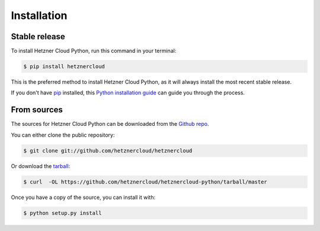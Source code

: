 .. highlight:: shell

============
Installation
============


Stable release
--------------

To install Hetzner Cloud Python, run this command in your terminal:

.. code-block:: console

    $ pip install hetznercloud

This is the preferred method to install Hetzner Cloud Python, as it will always install the most recent stable release.

If you don't have `pip`_ installed, this `Python installation guide`_ can guide
you through the process.

.. _pip: https://pip.pypa.io
.. _Python installation guide: http://docs.python-guide.org/en/latest/starting/installation/


From sources
------------

The sources for Hetzner Cloud Python can be downloaded from the `Github repo`_.

You can either clone the public repository:

.. code-block:: console

    $ git clone git://github.com/hetznercloud/hetznercloud

Or download the `tarball`_:

.. code-block:: console

    $ curl  -OL https://github.com/hetznercloud/hetznercloud-python/tarball/master

Once you have a copy of the source, you can install it with:

.. code-block:: console

    $ python setup.py install


.. _Github repo: https://github.com/hetznercloud/hetznercloud-python
.. _tarball: https://github.com/hetznercloud/hetznercloud-python/tarball/master
